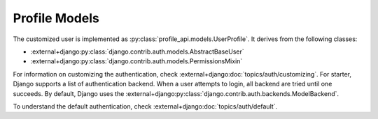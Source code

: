.. _profile-api-model:

Profile Models
**************

.. thumbnail:: ./images/models.png

The customized user is implemented as :py:class:`profile_api.models.UserProfile`. It derives
from the following classes:

* :external+django:py:class:`django.contrib.auth.models.AbstractBaseUser`
* :external+django:py:class:`django.contrib.auth.models.PermissionsMixin`

For information on customizing the authentication, check :external+django:doc:`topics/auth/customizing`.
For starter, Django supports a list of authentication backend. When a user attempts to login, all
backend are tried until one succeeds. By default, Django uses the
:external+django:py:class:`django.contrib.auth.backends.ModelBackend`.


To understand the default authentication, check :external+django:doc:`topics/auth/default`.

.. todo:: Check `Jazzband <https://github.com/jazzband/django-two-factor-auth>`_ to enable to factor authentication.

.. todo:: There is the question of how to distinguish between an Employee and a Customer.
          `Here is a pointer <https://stackoverflow.com/questions/72492218/django-user-model-employee-and-customer>`_
          What we want to do is to tie the employee to an organization.

          potential candidate:

          * `django organizations <https://django-organizations.readthedocs.io/en/latest/reference/backends.html>`_